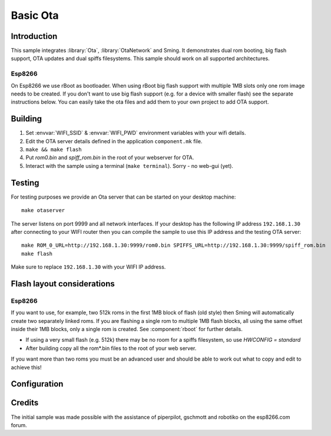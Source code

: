 Basic Ota
=========

.. highlight:: bash

Introduction
------------

This sample integrates :library:`Ota`, :library:`OtaNetwork` and Sming.
It demonstrates dual rom booting, big flash support, OTA updates and dual spiffs filesystems.
This sample should work on all supported architectures.

Esp8266
~~~~~~~
On Esp8266 we use rBoot as bootloader.
When using rBoot big flash support with multiple 1MB slots only one rom
image needs to be created. If you don't want to use big flash support
(e.g. for a device with smaller flash) see the separate instructions
below. You can easily take the ota files and add them to your own
project to add OTA support.

Building
--------

1) Set :envvar:`WIFI_SSID` & :envvar:`WIFI_PWD` environment variables with your wifi details.
2) Edit the OTA server details defined in the application ``component.mk`` file.
3) ``make && make flash``
4) Put *rom0.bin* and *spiff_rom.bin* in the root of your webserver for OTA.
5) Interact with the sample using a terminal (``make terminal``). Sorry - no web-gui (yet).


Testing
-------

For testing purposes we provide an Ota server that can be started on your desktop machine::

   make otaserver

The server listens on port 9999 and all network interfaces. If your desktop has the following IP address ``192.168.1.30``
after connecting to your WIFI router then you can compile the sample to use this IP address and the testing OTA server::

   make ROM_0_URL=http://192.168.1.30:9999/rom0.bin SPIFFS_URL=http://192.168.1.30:9999/spiff_rom.bin
   make flash

Make sure to replace ``192.168.1.30`` with your WIFI IP address.

Flash layout considerations
---------------------------

Esp8266
~~~~~~~
If you want to use, for example, two 512k roms in the first 1MB block of
flash (old style) then Sming will automatically create two separately linked
roms. If you are flashing a single rom to multiple 1MB flash blocks, all using
the same offset inside their 1MB blocks, only a single rom is created.
See :component:`rboot` for further details.

-  If using a very small flash (e.g. 512k) there may be no room for a
   spiffs filesystem, so use *HWCONFIG = standard*
-  After building copy all the rom*.bin files to the root of your web
   server.

If you want more than two roms you must be an advanced user and should
be able to work out what to copy and edit to achieve this!

Configuration
-------------

.. envvar:: ROM_0_URL

   Default: http://192.168.7.5:80/rom0.bin

   The URL where the firmware for the first application partition can be downloaded.

.. envvar:: ROM_1_URL

   Default: http://192.168.7.5:80/rom1.bin

   Used when ``RBOOT_TWO_ROMS`` is set. The URL where the firmware for the second application partition can be downloaded.

.. envvar:: SPIFFS_URL

   Default: http://192.168.7.5:80/spiff_rom.bin

   The URL where the spiffs partition attached can be downloaded.


Credits
-------

The initial sample was made possible with the assistance of piperpilot,
gschmott and robotiko on the esp8266.com forum.

